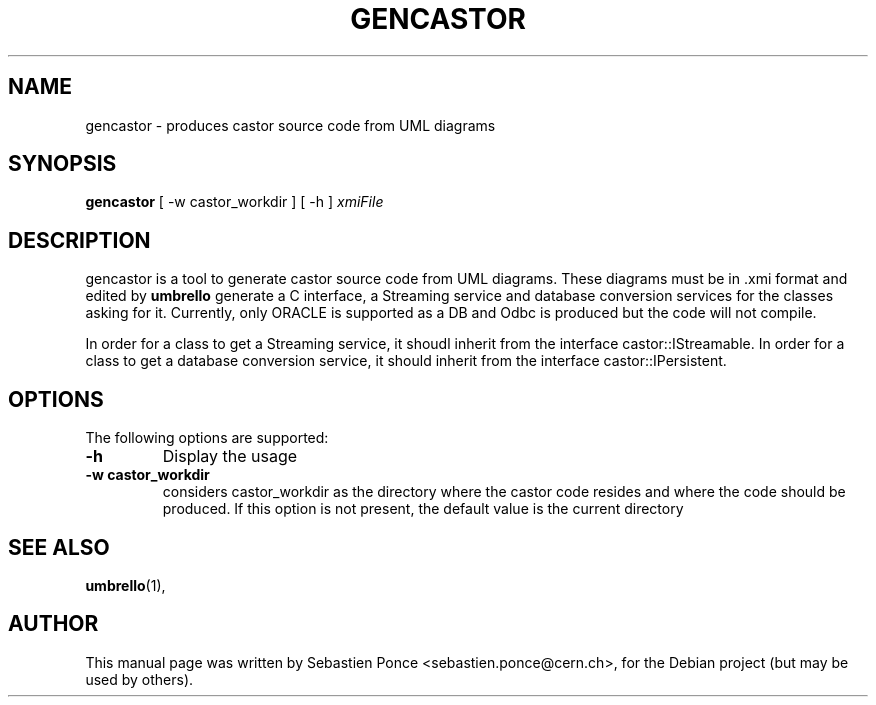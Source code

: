 .\"                                      Hey, EMACS: -*- nroff -*-
.\" First parameter, NAME, should be all caps
.\" Second parameter, SECTION, should be 1-8, maybe w/ subsection
.\" other parameters are allowed: see man(7), man(1)
.TH GENCASTOR 1 "September 24, 2004"
.\" Please adjust this date whenever revising the manpage.
.\"
.\" Some roff macros, for reference:
.\" .nh        disable hyphenation
.\" .hy        enable hyphenation
.\" .ad l      left justify
.\" .ad b      justify to both left and right margins
.\" .nf        disable filling
.\" .fi        enable filling
.\" .br        insert line break
.\" .sp <n>    insert n+1 empty lines
.\" for manpage-specific macros, see man(7)
.SH NAME
gencastor \- produces castor source code from UML diagrams
.SH SYNOPSIS
.B gencastor
[ \-w  castor_workdir ]
[ \-h ]
.I xmiFile
.SH DESCRIPTION
gencastor is a tool to generate castor source code from UML diagrams.
These diagrams must be in .xmi format and edited by
.B umbrello
. gencastor will implement all classes of the UML diagram in C++. It will also
generate a C interface, a Streaming service and database conversion
services for the classes asking for it. Currently, only ORACLE is supported
as a DB and Odbc is produced but the code will not compile.
.PP
In order for a class to get a Streaming service, it shoudl inherit from the
interface castor::IStreamable. In order for a class to get a database conversion
service, it should inherit from the interface castor::IPersistent.
.SH OPTIONS
The following options are supported:
.TP
.B -h
Display the usage
.TP
.B -w castor_workdir
considers castor_workdir as the directory where the castor code resides
and where the code should be produced. If this option is not present,
the default value is the current directory
.SH SEE ALSO
.BR umbrello (1),
.br
.SH AUTHOR
This manual page was written by Sebastien Ponce <sebastien.ponce@cern.ch>,
for the Debian project (but may be used by others).
